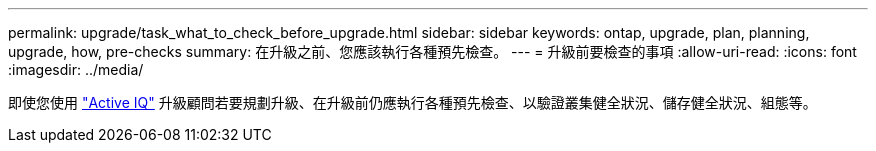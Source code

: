 ---
permalink: upgrade/task_what_to_check_before_upgrade.html 
sidebar: sidebar 
keywords: ontap, upgrade, plan, planning, upgrade, how, pre-checks 
summary: 在升級之前、您應該執行各種預先檢查。 
---
= 升級前要檢查的事項
:allow-uri-read: 
:icons: font
:imagesdir: ../media/


[role="lead"]
即使您使用 link:https://aiq.netapp.com/["Active IQ"^] 升級顧問若要規劃升級、在升級前仍應執行各種預先檢查、以驗證叢集健全狀況、儲存健全狀況、組態等。
